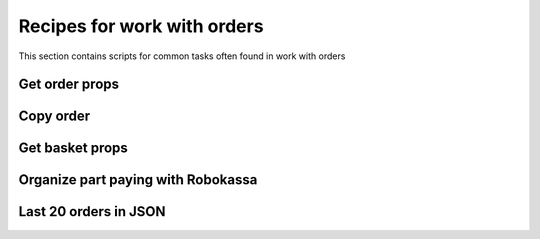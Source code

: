 .. index::
   single: Recipes for work with orders

Recipes for work with orders
============================

This section contains scripts for common tasks often found in work with orders

Get order props
---------------

Copy order
----------

Get basket props
----------------

Organize part paying with Robokassa
-----------------------------------

Last 20 orders in JSON
----------------------
